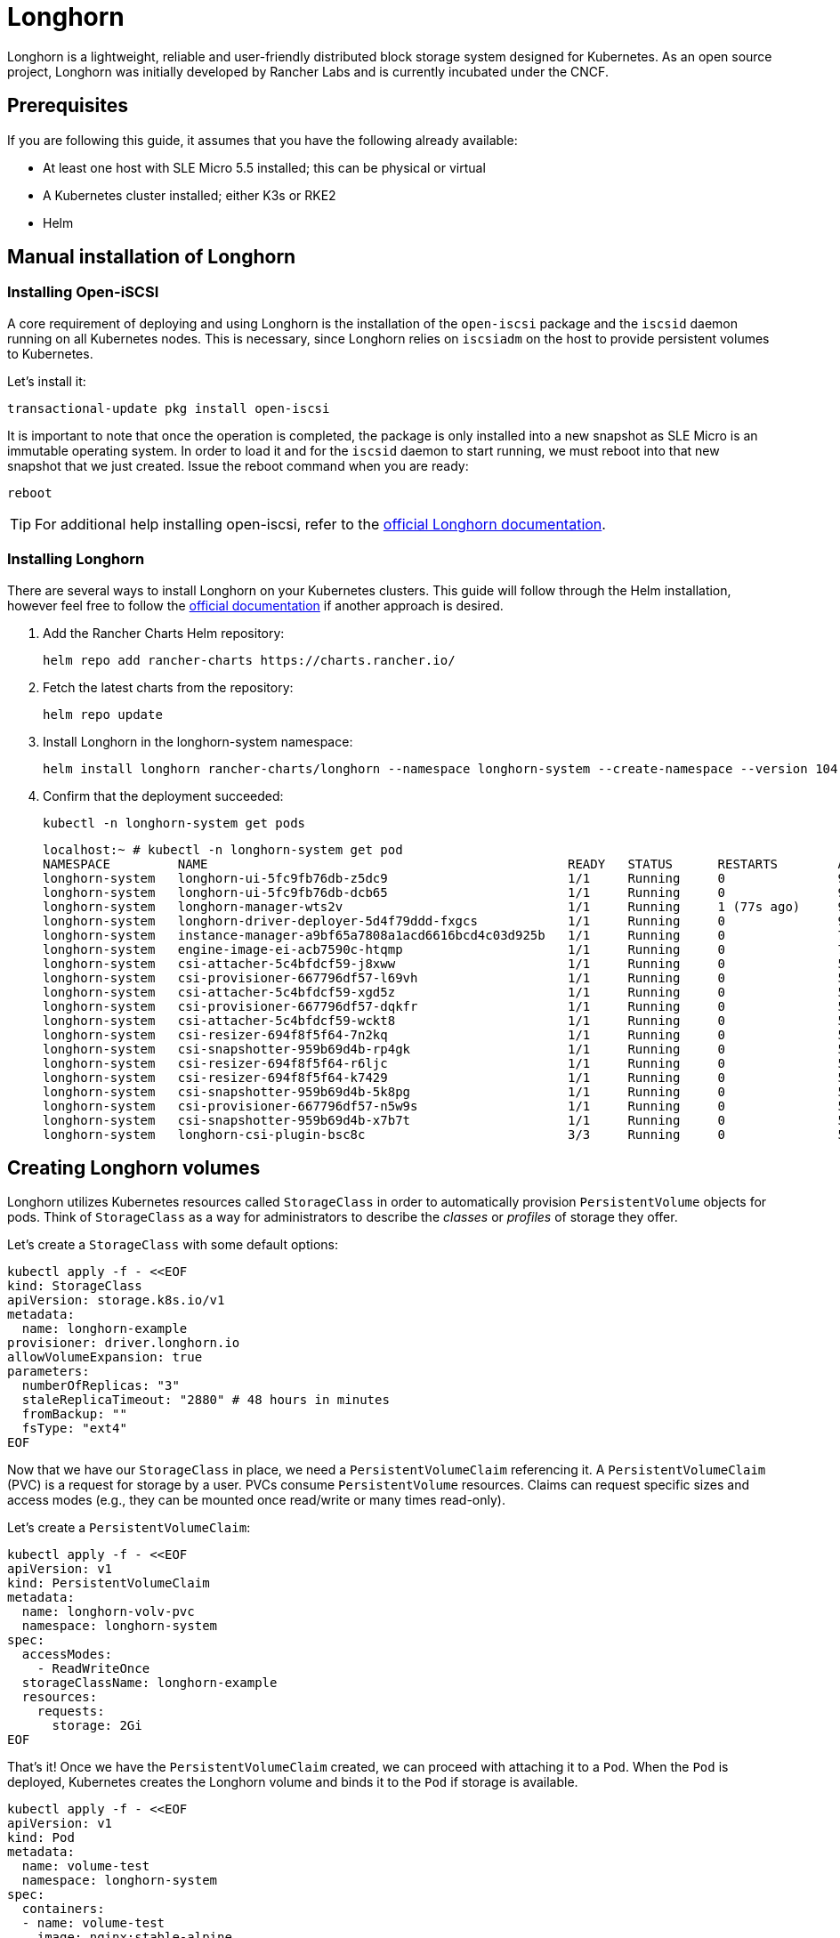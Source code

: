 [#components-longhorn]
= Longhorn
:experimental:

ifdef::env-github[]
:imagesdir: ../images/
:tip-caption: :bulb:
:note-caption: :information_source:
:important-caption: :heavy_exclamation_mark:
:caution-caption: :fire:
:warning-caption: :warning:
endif::[]

Longhorn is a lightweight, reliable and user-friendly distributed block storage system designed for Kubernetes.
As an open source project, Longhorn was initially developed by Rancher Labs and is currently incubated under the CNCF.

== Prerequisites

If you are following this guide, it assumes that you have the following already available:

* At least one host with SLE Micro 5.5 installed; this can be physical or virtual
* A Kubernetes cluster installed; either K3s or RKE2
* Helm

== Manual installation of Longhorn

=== Installing Open-iSCSI

A core requirement of deploying and using Longhorn is the installation of the `open-iscsi` package and the `iscsid` daemon running on all Kubernetes nodes.
This is necessary, since Longhorn relies on `iscsiadm` on the host to provide persistent volumes to Kubernetes.

Let's install it:

[,shell]
----
transactional-update pkg install open-iscsi
----

It is important to note that once the operation is completed, the package is only installed into a new snapshot as SLE Micro is an immutable operating system.
In order to load it and for the `iscsid` daemon to start running, we must reboot into that new snapshot that we just created.
Issue the reboot command when you are ready:

[,shell]
----
reboot
----

[TIP]
====
For additional help installing open-iscsi, refer to the https://longhorn.io/docs/1.7.1/deploy/install/#installing-open-iscsi[official Longhorn documentation].
====

=== Installing Longhorn

There are several ways to install Longhorn on your Kubernetes clusters.
This guide will follow through the Helm installation, however feel free to follow the https://longhorn.io/docs/1.7.1/deploy/install/[official documentation] if another approach is desired.

. Add the Rancher Charts Helm repository:
+
[,shell]
----
helm repo add rancher-charts https://charts.rancher.io/
----
+
. Fetch the latest charts from the repository:
+
[,shell]
----
helm repo update
----
+
. Install Longhorn in the longhorn-system namespace:
+
[,shell]
----
helm install longhorn rancher-charts/longhorn --namespace longhorn-system --create-namespace --version 104.2.0+up1.7.1
----
+
. Confirm that the deployment succeeded:
+
[,shell]
----
kubectl -n longhorn-system get pods
----
+
[,console]
----
localhost:~ # kubectl -n longhorn-system get pod
NAMESPACE         NAME                                                READY   STATUS      RESTARTS        AGE
longhorn-system   longhorn-ui-5fc9fb76db-z5dc9                        1/1     Running     0               90s
longhorn-system   longhorn-ui-5fc9fb76db-dcb65                        1/1     Running     0               90s
longhorn-system   longhorn-manager-wts2v                              1/1     Running     1 (77s ago)     90s
longhorn-system   longhorn-driver-deployer-5d4f79ddd-fxgcs            1/1     Running     0               90s
longhorn-system   instance-manager-a9bf65a7808a1acd6616bcd4c03d925b   1/1     Running     0               70s
longhorn-system   engine-image-ei-acb7590c-htqmp                      1/1     Running     0               70s
longhorn-system   csi-attacher-5c4bfdcf59-j8xww                       1/1     Running     0               50s
longhorn-system   csi-provisioner-667796df57-l69vh                    1/1     Running     0               50s
longhorn-system   csi-attacher-5c4bfdcf59-xgd5z                       1/1     Running     0               50s
longhorn-system   csi-provisioner-667796df57-dqkfr                    1/1     Running     0               50s
longhorn-system   csi-attacher-5c4bfdcf59-wckt8                       1/1     Running     0               50s
longhorn-system   csi-resizer-694f8f5f64-7n2kq                        1/1     Running     0               50s
longhorn-system   csi-snapshotter-959b69d4b-rp4gk                     1/1     Running     0               50s
longhorn-system   csi-resizer-694f8f5f64-r6ljc                        1/1     Running     0               50s
longhorn-system   csi-resizer-694f8f5f64-k7429                        1/1     Running     0               50s
longhorn-system   csi-snapshotter-959b69d4b-5k8pg                     1/1     Running     0               50s
longhorn-system   csi-provisioner-667796df57-n5w9s                    1/1     Running     0               50s
longhorn-system   csi-snapshotter-959b69d4b-x7b7t                     1/1     Running     0               50s
longhorn-system   longhorn-csi-plugin-bsc8c                           3/3     Running     0               50s
----

== Creating Longhorn volumes

Longhorn utilizes Kubernetes resources called `StorageClass` in order to automatically provision `PersistentVolume` objects for pods.
Think of `StorageClass` as a way for administrators to describe the _classes_ or _profiles_ of storage they offer.

Let's create a `StorageClass` with some default options:

[,shell]
----
kubectl apply -f - <<EOF
kind: StorageClass
apiVersion: storage.k8s.io/v1
metadata:
  name: longhorn-example
provisioner: driver.longhorn.io
allowVolumeExpansion: true
parameters:
  numberOfReplicas: "3"
  staleReplicaTimeout: "2880" # 48 hours in minutes
  fromBackup: ""
  fsType: "ext4"
EOF
----

Now that we have our `StorageClass` in place, we need a `PersistentVolumeClaim` referencing it.
A `PersistentVolumeClaim` (PVC) is a request for storage by a user. PVCs consume `PersistentVolume` resources.
Claims can request specific sizes and access modes (e.g., they can be mounted once read/write or many times read-only).

Let's create a `PersistentVolumeClaim`:

[,shell]
----
kubectl apply -f - <<EOF
apiVersion: v1
kind: PersistentVolumeClaim
metadata:
  name: longhorn-volv-pvc
  namespace: longhorn-system
spec:
  accessModes:
    - ReadWriteOnce
  storageClassName: longhorn-example
  resources:
    requests:
      storage: 2Gi
EOF
----

That's it! Once we have the `PersistentVolumeClaim` created, we can proceed with attaching it to a `Pod`.
When the `Pod` is deployed, Kubernetes creates the Longhorn volume and binds it to the `Pod` if storage is available.

[,shell]
----
kubectl apply -f - <<EOF
apiVersion: v1
kind: Pod
metadata:
  name: volume-test
  namespace: longhorn-system
spec:
  containers:
  - name: volume-test
    image: nginx:stable-alpine
    imagePullPolicy: IfNotPresent
    volumeMounts:
    - name: volv
      mountPath: /data
    ports:
    - containerPort: 80
  volumes:
  - name: volv
    persistentVolumeClaim:
      claimName: longhorn-volv-pvc
EOF
----

[TIP]
====
The concept of storage in Kubernetes is a complex, but important topic. We briefly mentioned some of the most common Kubernetes resources,
however, we suggest to familiarize yourself with the https://longhorn.io/docs/1.7.1/terminology/[terminology documentation] that Longhorn offers.
====

In this example, the result should look something like this:

[,console]
----
localhost:~ # kubectl get storageclass
NAME                 PROVISIONER          RECLAIMPOLICY   VOLUMEBINDINGMODE   ALLOWVOLUMEEXPANSION   AGE
longhorn (default)   driver.longhorn.io   Delete          Immediate           true                   12m
longhorn-example     driver.longhorn.io   Delete          Immediate           true                   24s

localhost:~ # kubectl get pvc -n longhorn-system
NAME                STATUS   VOLUME                                     CAPACITY   ACCESS MODES   STORAGECLASS       AGE
longhorn-volv-pvc   Bound    pvc-f663a92e-ac32-49ae-b8e5-8a6cc29a7d1e   2Gi        RWO            longhorn-example   54s

localhost:~ # kubectl get pods -n longhorn-system
NAME                                                READY   STATUS    RESTARTS      AGE
csi-attacher-5c4bfdcf59-qmjtz                       1/1     Running   0             14m
csi-attacher-5c4bfdcf59-s7n65                       1/1     Running   0             14m
csi-attacher-5c4bfdcf59-w9xgs                       1/1     Running   0             14m
csi-provisioner-667796df57-fmz2d                    1/1     Running   0             14m
csi-provisioner-667796df57-p7rjr                    1/1     Running   0             14m
csi-provisioner-667796df57-w9fdq                    1/1     Running   0             14m
csi-resizer-694f8f5f64-2rb8v                        1/1     Running   0             14m
csi-resizer-694f8f5f64-z9v9x                        1/1     Running   0             14m
csi-resizer-694f8f5f64-zlncz                        1/1     Running   0             14m
csi-snapshotter-959b69d4b-5dpvj                     1/1     Running   0             14m
csi-snapshotter-959b69d4b-lwwkv                     1/1     Running   0             14m
csi-snapshotter-959b69d4b-tzhwc                     1/1     Running   0             14m
engine-image-ei-5cefaf2b-hvdv5                      1/1     Running   0             14m
instance-manager-0ee452a2e9583753e35ad00602250c5b   1/1     Running   0             14m
longhorn-csi-plugin-gd2jx                           3/3     Running   0             14m
longhorn-driver-deployer-9f4fc86-j6h2b              1/1     Running   0             15m
longhorn-manager-z4lnl                              1/1     Running   0             15m
longhorn-ui-5f4b7bbf69-bln7h                        1/1     Running   3 (14m ago)   15m
longhorn-ui-5f4b7bbf69-lh97n                        1/1     Running   3 (14m ago)   15m
volume-test                                         1/1     Running   0             26s
----

== Accessing the UI

If you installed Longhorn with kubectl or Helm, you need to set up an Ingress controller to
allow external traffic into the cluster. Authentication is not enabled by
default. If the Rancher catalog app was used, Rancher automatically created an Ingress controller with
access control (the rancher-proxy).

. Get the Longhorn’s external service IP address:
+
[,console]
----
kubectl -n longhorn-system get svc
----
+
. Once you have retrieved the `longhorn-frontend` IP address, you can start using the UI by navigating to it in your browser.

== Installing with Edge Image Builder

SUSE Edge is using <<components-eib>> in order to customize base SLE Micro OS images.
We are going to demonstrate how to do so for provisioning an RKE2 cluster with Longhorn on top of it.

Let's create the definition file:

[,shell]
----
export CONFIG_DIR=$HOME/eib
mkdir -p $CONFIG_DIR

cat << EOF > $CONFIG_DIR/iso-definition.yaml
apiVersion: 1.0
image:
  imageType: iso
  baseImage: SL-Micro.x86_64-6.0-Base-SelfInstall-GM.install.iso
  arch: x86_64
  outputImageName: eib-image.iso
kubernetes:
  version: v1.30.3+rke2r1
  helm:
    charts:
      - name: longhorn
        version: 104.2.0+up1.7.1
        repositoryName: longhorn
        targetNamespace: longhorn-system
        createNamespace: true
        installationNamespace: kube-system
      - name: longhorn-crd
        version: 104.2.0+up1.7.1
        repositoryName: longhorn
        targetNamespace: longhorn-system
        createNamespace: true
        installationNamespace: kube-system
    repositories:
      - name: longhorn
        url: https://charts.rancher.io
operatingSystem:
  packages:
    sccRegistrationCode: <reg-code>
    packageList:
      - open-iscsi
  users:
  - username: root
    encryptedPassword: \$6\$jHugJNNd3HElGsUZ\$eodjVe4te5ps44SVcWshdfWizrP.xAyd71CVEXazBJ/.v799/WRCBXxfYmunlBO2yp1hm/zb4r8EmnrrNCF.P/
EOF
----

[NOTE]
====
Customizing any of the Helm chart values is possible via a separate file provided under `helm.charts[].valuesFile`.
Refer to the https://github.com/suse-edge/edge-image-builder/blob/release-1.0/docs/building-images.md#kubernetes[upstream documentation] for details.
====

Let's build the image:

[,shell]
----
podman run --rm --privileged -it -v $CONFIG_DIR:/eib registry.suse.com/edge/3.1/edge-image-builder:1.1.0 build --definition-file $CONFIG_DIR/iso-definition.yaml
----

After the image is built, you can use it to install your OS on a physical or virtual host.
Once the provisioning is complete, you are able to log in to the system using the `root:eib` credentials pair.

Ensure that Longhorn has been successfully deployed:

[,console]
----
localhost:~ # /var/lib/rancher/rke2/bin/kubectl --kubeconfig /etc/rancher/rke2/rke2.yaml -n longhorn-system get pods
NAME                                                READY   STATUS    RESTARTS        AGE
csi-attacher-5c4bfdcf59-qmjtz                       1/1     Running   0               103s
csi-attacher-5c4bfdcf59-s7n65                       1/1     Running   0               103s
csi-attacher-5c4bfdcf59-w9xgs                       1/1     Running   0               103s
csi-provisioner-667796df57-fmz2d                    1/1     Running   0               103s
csi-provisioner-667796df57-p7rjr                    1/1     Running   0               103s
csi-provisioner-667796df57-w9fdq                    1/1     Running   0               103s
csi-resizer-694f8f5f64-2rb8v                        1/1     Running   0               103s
csi-resizer-694f8f5f64-z9v9x                        1/1     Running   0               103s
csi-resizer-694f8f5f64-zlncz                        1/1     Running   0               103s
csi-snapshotter-959b69d4b-5dpvj                     1/1     Running   0               103s
csi-snapshotter-959b69d4b-lwwkv                     1/1     Running   0               103s
csi-snapshotter-959b69d4b-tzhwc                     1/1     Running   0               103s
engine-image-ei-5cefaf2b-hvdv5                      1/1     Running   0               109s
instance-manager-0ee452a2e9583753e35ad00602250c5b   1/1     Running   0               109s
longhorn-csi-plugin-gd2jx                           3/3     Running   0               103s
longhorn-driver-deployer-9f4fc86-j6h2b              1/1     Running   0               2m28s
longhorn-manager-z4lnl                              1/1     Running   0               2m28s
longhorn-ui-5f4b7bbf69-bln7h                        1/1     Running   3 (2m7s ago)    2m28s
longhorn-ui-5f4b7bbf69-lh97n                        1/1     Running   3 (2m10s ago)   2m28s
----

[NOTE]
====
This installation will not work for completely air-gapped environments.
In those cases, please refer to <<longhorn-install>>.
====
